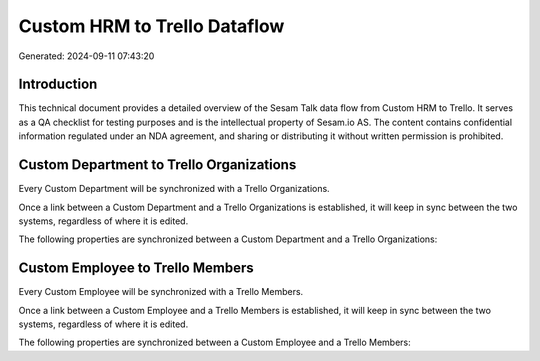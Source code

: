 =============================
Custom HRM to Trello Dataflow
=============================

Generated: 2024-09-11 07:43:20

Introduction
------------

This technical document provides a detailed overview of the Sesam Talk data flow from Custom HRM to Trello. It serves as a QA checklist for testing purposes and is the intellectual property of Sesam.io AS. The content contains confidential information regulated under an NDA agreement, and sharing or distributing it without written permission is prohibited.

Custom Department to Trello Organizations
-----------------------------------------
Every Custom Department will be synchronized with a Trello Organizations.

Once a link between a Custom Department and a Trello Organizations is established, it will keep in sync between the two systems, regardless of where it is edited.

The following properties are synchronized between a Custom Department and a Trello Organizations:

.. list-table::
   :header-rows: 1

   * - Custom Department Property
     - Trello Organizations Property
     - Trello Data Type


Custom Employee to Trello Members
---------------------------------
Every Custom Employee will be synchronized with a Trello Members.

Once a link between a Custom Employee and a Trello Members is established, it will keep in sync between the two systems, regardless of where it is edited.

The following properties are synchronized between a Custom Employee and a Trello Members:

.. list-table::
   :header-rows: 1

   * - Custom Employee Property
     - Trello Members Property
     - Trello Data Type

